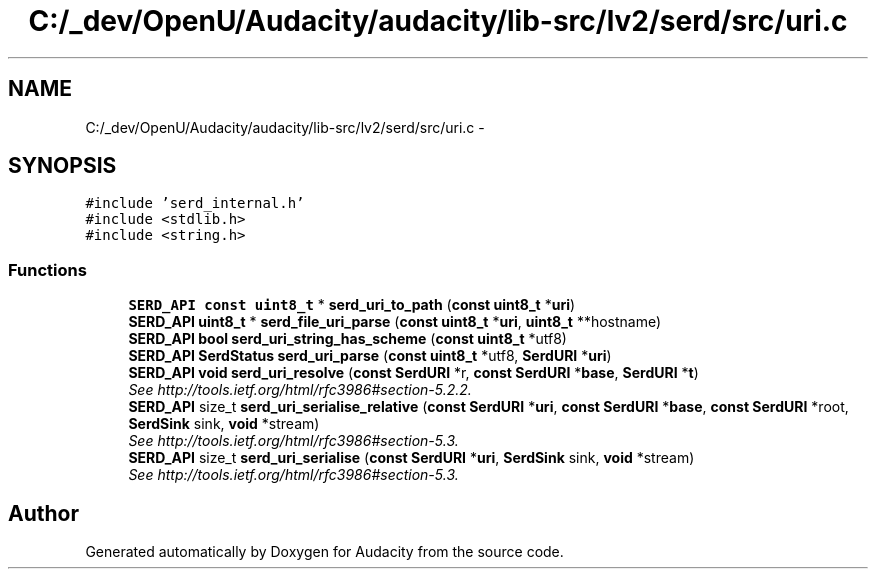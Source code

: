 .TH "C:/_dev/OpenU/Audacity/audacity/lib-src/lv2/serd/src/uri.c" 3 "Thu Apr 28 2016" "Audacity" \" -*- nroff -*-
.ad l
.nh
.SH NAME
C:/_dev/OpenU/Audacity/audacity/lib-src/lv2/serd/src/uri.c \- 
.SH SYNOPSIS
.br
.PP
\fC#include 'serd_internal\&.h'\fP
.br
\fC#include <stdlib\&.h>\fP
.br
\fC#include <string\&.h>\fP
.br

.SS "Functions"

.in +1c
.ti -1c
.RI "\fBSERD_API\fP \fBconst\fP \fBuint8_t\fP * \fBserd_uri_to_path\fP (\fBconst\fP \fBuint8_t\fP *\fBuri\fP)"
.br
.ti -1c
.RI "\fBSERD_API\fP \fBuint8_t\fP * \fBserd_file_uri_parse\fP (\fBconst\fP \fBuint8_t\fP *\fBuri\fP, \fBuint8_t\fP **hostname)"
.br
.ti -1c
.RI "\fBSERD_API\fP \fBbool\fP \fBserd_uri_string_has_scheme\fP (\fBconst\fP \fBuint8_t\fP *utf8)"
.br
.ti -1c
.RI "\fBSERD_API\fP \fBSerdStatus\fP \fBserd_uri_parse\fP (\fBconst\fP \fBuint8_t\fP *utf8, \fBSerdURI\fP *\fBuri\fP)"
.br
.ti -1c
.RI "\fBSERD_API\fP \fBvoid\fP \fBserd_uri_resolve\fP (\fBconst\fP \fBSerdURI\fP *r, \fBconst\fP \fBSerdURI\fP *\fBbase\fP, \fBSerdURI\fP *\fBt\fP)"
.br
.RI "\fISee http://tools.ietf.org/html/rfc3986#section-5.2.2\&. \fP"
.ti -1c
.RI "\fBSERD_API\fP size_t \fBserd_uri_serialise_relative\fP (\fBconst\fP \fBSerdURI\fP *\fBuri\fP, \fBconst\fP \fBSerdURI\fP *\fBbase\fP, \fBconst\fP \fBSerdURI\fP *root, \fBSerdSink\fP sink, \fBvoid\fP *stream)"
.br
.RI "\fISee http://tools.ietf.org/html/rfc3986#section-5.3\&. \fP"
.ti -1c
.RI "\fBSERD_API\fP size_t \fBserd_uri_serialise\fP (\fBconst\fP \fBSerdURI\fP *\fBuri\fP, \fBSerdSink\fP sink, \fBvoid\fP *stream)"
.br
.RI "\fISee http://tools.ietf.org/html/rfc3986#section-5.3\&. \fP"
.in -1c
.SH "Author"
.PP 
Generated automatically by Doxygen for Audacity from the source code\&.
